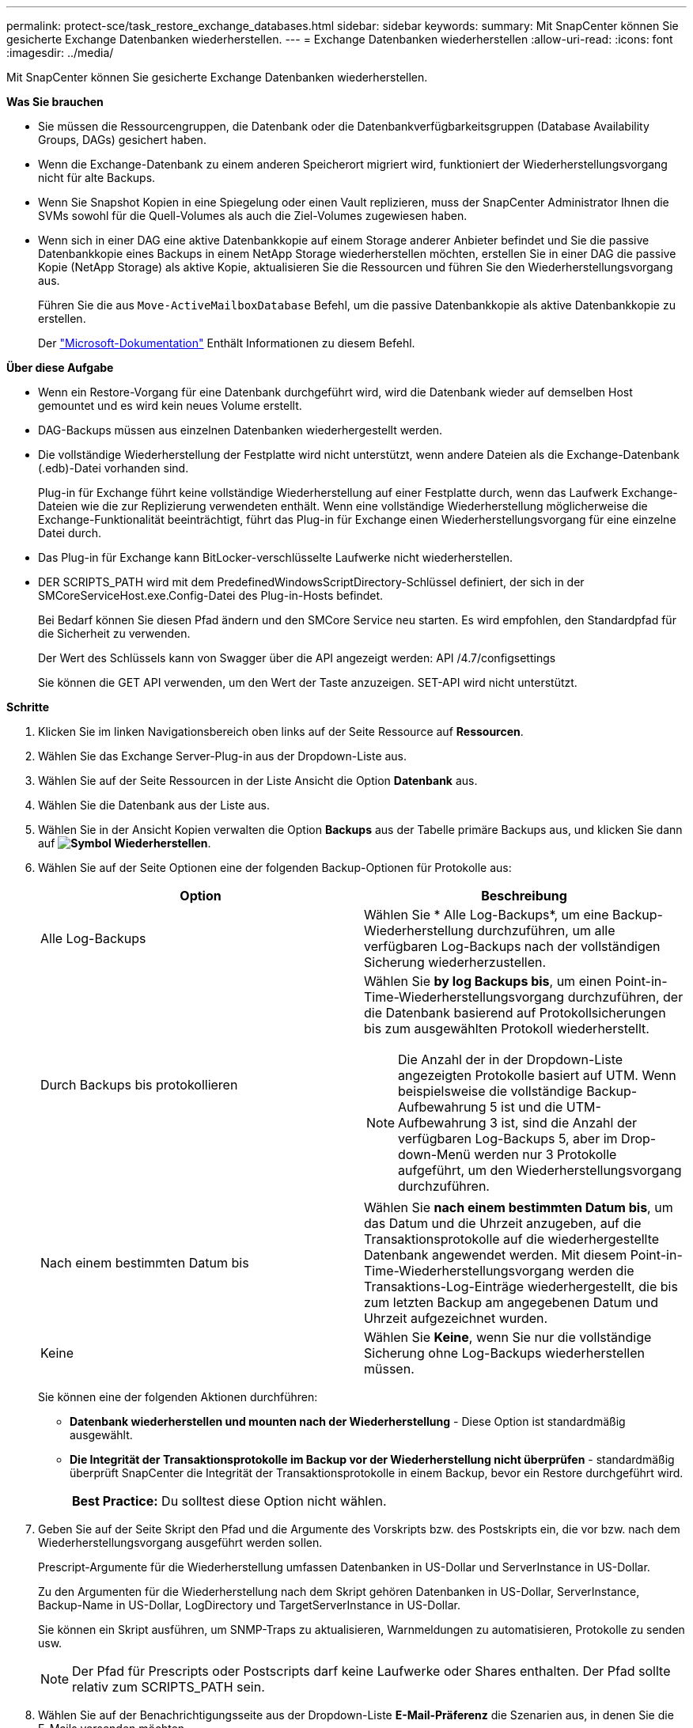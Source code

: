 ---
permalink: protect-sce/task_restore_exchange_databases.html 
sidebar: sidebar 
keywords:  
summary: Mit SnapCenter können Sie gesicherte Exchange Datenbanken wiederherstellen. 
---
= Exchange Datenbanken wiederherstellen
:allow-uri-read: 
:icons: font
:imagesdir: ../media/


[role="lead"]
Mit SnapCenter können Sie gesicherte Exchange Datenbanken wiederherstellen.

*Was Sie brauchen*

* Sie müssen die Ressourcengruppen, die Datenbank oder die Datenbankverfügbarkeitsgruppen (Database Availability Groups, DAGs) gesichert haben.
* Wenn die Exchange-Datenbank zu einem anderen Speicherort migriert wird, funktioniert der Wiederherstellungsvorgang nicht für alte Backups.
* Wenn Sie Snapshot Kopien in eine Spiegelung oder einen Vault replizieren, muss der SnapCenter Administrator Ihnen die SVMs sowohl für die Quell-Volumes als auch die Ziel-Volumes zugewiesen haben.
* Wenn sich in einer DAG eine aktive Datenbankkopie auf einem Storage anderer Anbieter befindet und Sie die passive Datenbankkopie eines Backups in einem NetApp Storage wiederherstellen möchten, erstellen Sie in einer DAG die passive Kopie (NetApp Storage) als aktive Kopie, aktualisieren Sie die Ressourcen und führen Sie den Wiederherstellungsvorgang aus.
+
Führen Sie die aus `Move-ActiveMailboxDatabase` Befehl, um die passive Datenbankkopie als aktive Datenbankkopie zu erstellen.

+
Der https://docs.microsoft.com/en-us/powershell/module/exchange/move-activemailboxdatabase?view=exchange-ps["Microsoft-Dokumentation"^] Enthält Informationen zu diesem Befehl.



*Über diese Aufgabe*

* Wenn ein Restore-Vorgang für eine Datenbank durchgeführt wird, wird die Datenbank wieder auf demselben Host gemountet und es wird kein neues Volume erstellt.
* DAG-Backups müssen aus einzelnen Datenbanken wiederhergestellt werden.
* Die vollständige Wiederherstellung der Festplatte wird nicht unterstützt, wenn andere Dateien als die Exchange-Datenbank (.edb)-Datei vorhanden sind.
+
Plug-in für Exchange führt keine vollständige Wiederherstellung auf einer Festplatte durch, wenn das Laufwerk Exchange-Dateien wie die zur Replizierung verwendeten enthält. Wenn eine vollständige Wiederherstellung möglicherweise die Exchange-Funktionalität beeinträchtigt, führt das Plug-in für Exchange einen Wiederherstellungsvorgang für eine einzelne Datei durch.

* Das Plug-in für Exchange kann BitLocker-verschlüsselte Laufwerke nicht wiederherstellen.
* DER SCRIPTS_PATH wird mit dem PredefinedWindowsScriptDirectory-Schlüssel definiert, der sich in der SMCoreServiceHost.exe.Config-Datei des Plug-in-Hosts befindet.
+
Bei Bedarf können Sie diesen Pfad ändern und den SMCore Service neu starten. Es wird empfohlen, den Standardpfad für die Sicherheit zu verwenden.

+
Der Wert des Schlüssels kann von Swagger über die API angezeigt werden: API /4.7/configsettings

+
Sie können die GET API verwenden, um den Wert der Taste anzuzeigen. SET-API wird nicht unterstützt.



*Schritte*

. Klicken Sie im linken Navigationsbereich oben links auf der Seite Ressource auf *Ressourcen*.
. Wählen Sie das Exchange Server-Plug-in aus der Dropdown-Liste aus.
. Wählen Sie auf der Seite Ressourcen in der Liste Ansicht die Option *Datenbank* aus.
. Wählen Sie die Datenbank aus der Liste aus.
. Wählen Sie in der Ansicht Kopien verwalten die Option *Backups* aus der Tabelle primäre Backups aus, und klicken Sie dann auf *image:../media/restore_icon.gif["Symbol Wiederherstellen"]*.
. Wählen Sie auf der Seite Optionen eine der folgenden Backup-Optionen für Protokolle aus:
+
|===
| Option | Beschreibung 


 a| 
Alle Log-Backups
 a| 
Wählen Sie * Alle Log-Backups*, um eine Backup-Wiederherstellung durchzuführen, um alle verfügbaren Log-Backups nach der vollständigen Sicherung wiederherzustellen.



 a| 
Durch Backups bis protokollieren
 a| 
Wählen Sie *by log Backups bis*, um einen Point-in-Time-Wiederherstellungsvorgang durchzuführen, der die Datenbank basierend auf Protokollsicherungen bis zum ausgewählten Protokoll wiederherstellt.


NOTE: Die Anzahl der in der Dropdown-Liste angezeigten Protokolle basiert auf UTM. Wenn beispielsweise die vollständige Backup-Aufbewahrung 5 ist und die UTM-Aufbewahrung 3 ist, sind die Anzahl der verfügbaren Log-Backups 5, aber im Drop-down-Menü werden nur 3 Protokolle aufgeführt, um den Wiederherstellungsvorgang durchzuführen.



 a| 
Nach einem bestimmten Datum bis
 a| 
Wählen Sie *nach einem bestimmten Datum bis*, um das Datum und die Uhrzeit anzugeben, auf die Transaktionsprotokolle auf die wiederhergestellte Datenbank angewendet werden. Mit diesem Point-in-Time-Wiederherstellungsvorgang werden die Transaktions-Log-Einträge wiederhergestellt, die bis zum letzten Backup am angegebenen Datum und Uhrzeit aufgezeichnet wurden.



 a| 
Keine
 a| 
Wählen Sie *Keine*, wenn Sie nur die vollständige Sicherung ohne Log-Backups wiederherstellen müssen.

|===
+
Sie können eine der folgenden Aktionen durchführen:

+
** *Datenbank wiederherstellen und mounten nach der Wiederherstellung* - Diese Option ist standardmäßig ausgewählt.
** *Die Integrität der Transaktionsprotokolle im Backup vor der Wiederherstellung nicht überprüfen* - standardmäßig überprüft SnapCenter die Integrität der Transaktionsprotokolle in einem Backup, bevor ein Restore durchgeführt wird.
+
|===


| *Best Practice:* Du solltest diese Option nicht wählen. 
|===


. Geben Sie auf der Seite Skript den Pfad und die Argumente des Vorskripts bzw. des Postskripts ein, die vor bzw. nach dem Wiederherstellungsvorgang ausgeführt werden sollen.
+
Prescript-Argumente für die Wiederherstellung umfassen Datenbanken in US-Dollar und ServerInstance in US-Dollar.

+
Zu den Argumenten für die Wiederherstellung nach dem Skript gehören Datenbanken in US-Dollar, ServerInstance, Backup-Name in US-Dollar, LogDirectory und TargetServerInstance in US-Dollar.

+
Sie können ein Skript ausführen, um SNMP-Traps zu aktualisieren, Warnmeldungen zu automatisieren, Protokolle zu senden usw.

+

NOTE: Der Pfad für Prescripts oder Postscripts darf keine Laufwerke oder Shares enthalten. Der Pfad sollte relativ zum SCRIPTS_PATH sein.

. Wählen Sie auf der Benachrichtigungsseite aus der Dropdown-Liste *E-Mail-Präferenz* die Szenarien aus, in denen Sie die E-Mails versenden möchten.
+
Außerdem müssen Sie die E-Mail-Adressen für Absender und Empfänger sowie den Betreff der E-Mail angeben.

. Überprüfen Sie die Zusammenfassung und klicken Sie dann auf *Fertig stellen*.
. Sie können den Status des Wiederherstellungsjobs anzeigen, indem Sie unten auf der Seite das Feld „Aktivität“ erweitern.
+
Sie sollten den Wiederherstellungsprozess mithilfe der Seite *Monitor* > *Jobs* überwachen.



Wenn Sie eine aktive Datenbank aus einem Backup wiederherstellen, weist die passive Datenbank möglicherweise einen Status „ausgesetzt“ oder „ausgefallen“ auf, wenn eine Verzögerung zwischen dem Replikat und der aktiven Datenbank vorhanden ist.

Die Statusänderung kann auftreten, wenn die Protokollkette der aktiven Datenbank sich gabelt und einen neuen Zweig startet, der die Replikation unterbrochen. Exchange Server versucht, das Replikat zu reparieren. Wenn es jedoch nicht möglich ist, sollten Sie nach der Wiederherstellung ein neues Backup erstellen und dann das Replikat erneut übertragen.
